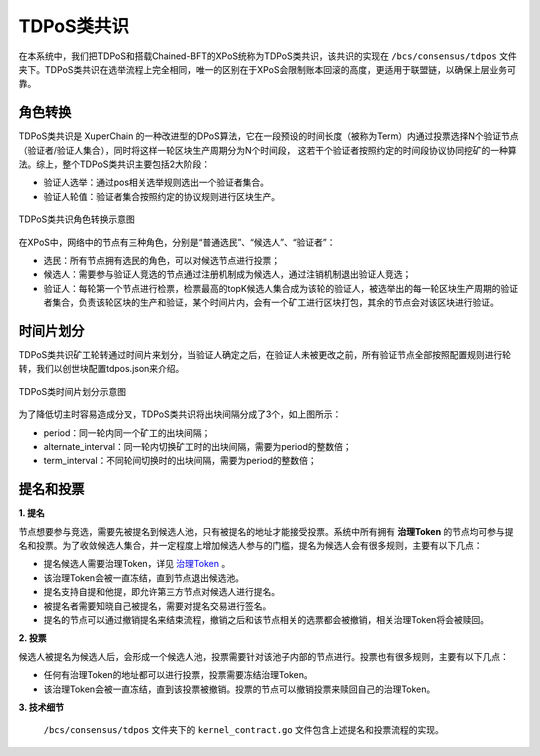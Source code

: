 TDPoS类共识
============
在本系统中，我们把TDPoS和搭载Chained-BFT的XPoS统称为TDPoS类共识，该共识的实现在 ``/bcs/consensus/tdpos`` 文件夹下。TDPoS类共识在选举流程上完全相同，唯一的区别在于XPoS会限制账本回滚的高度，更适用于联盟链，以确保上层业务可靠。

角色转换
--------
TDPoS类共识是 XuperChain 的一种改进型的DPoS算法，它在一段预设的时间长度（被称为Term）内通过投票选择N个验证节点（验证者/验证人集合），同时将这样一轮区块生产周期分为N个时间段， 这若干个验证者按照约定的时间段协议协同挖矿的一种算法。综上，整个TDPoS类共识主要包括2大阶段：

- 验证人选举：通过pos相关选举规则选出一个验证者集合。

- 验证人轮值：验证者集合按照约定的协议规则进行区块生产。

.. figure:: ../../images/tdpos_proposer.jpg
    :alt: TDPoS类共识角色转换
    :align: center
    :scale: 50 %

    TDPoS类共识角色转换示意图

在XPoS中，网络中的节点有三种角色，分别是“普通选民”、“候选人”、“验证者”：

- 选民：所有节点拥有选民的角色，可以对候选节点进行投票；

- 候选人：需要参与验证人竞选的节点通过注册机制成为候选人，通过注销机制退出验证人竞选；

- 验证人：每轮第一个节点进行检票，检票最高的topK候选人集合成为该轮的验证人，被选举出的每一轮区块生产周期的验证者集合，负责该轮区块的生产和验证，某个时间片内，会有一个矿工进行区块打包，其余的节点会对该区块进行验证。

时间片划分
-----------
TDPoS类共识矿工轮转通过时间片来划分，当验证人确定之后，在验证人未被更改之前，所有验证节点全部按照配置规则进行轮转，我们以创世块配置tdpos.json来介绍。

.. code-block:: bash
    :linenos:

    "genesis_consensus":{
	    "name": "tdpos",
	    "config": {
            "timestamp": "1559021720000000000",   // 开始时间，可忽略
            "proposer_num": "2",   // 验证人集合总人数
            "period": "3000",   // 每个块生产固定时间，单位为毫秒，示例所示为3s一个块
            "alternate_interval": "3000",   // 同一轮矿工切换间隙时间
            "term_interval": "6000",    // term切换间隙时间
            "block_num": "20",  // 每个验证人在一轮轮数中需要出块的数目
            "vote_unit_price": "1", // 计票单位
            "init_proposer": {
                "1": ["TeyyPLpp9L7QAcxHangtcHTu7HUZ6iydY", "SmJG3rH2ZzYQ9ojxhbRCPwFiE9y6pD1Co"] // 数组中记录了全部初始验证人节点的address
            }
        }
    }

.. figure:: ../../images/tdpos_timeline.jpg
    :alt: TDPoS类时间片划分
    :align: center

    TDPoS类时间片划分示意图

为了降低切主时容易造成分叉，TDPoS类共识将出块间隔分成了3个，如上图所示：

- period：同一轮内同一个矿工的出块间隔；

- alternate_interval：同一轮内切换矿工时的出块间隔，需要为period的整数倍；

- term_interval：不同轮间切换时的出块间隔，需要为period的整数倍；

提名和投票
-----------
**1. 提名**

节点想要参与竞选，需要先被提名到候选人池，只有被提名的地址才能接受投票。系统中所有拥有 **治理Token** 的节点均可参与提名和投票。为了收敛候选人集合，并一定程度上增加候选人参与的门槛，提名为候选人会有很多规则，主要有以下几点：

- 提名候选人需要治理Token，详见 `治理Token <../governance.html#xuperchain>`_ 。

- 该治理Token会被一直冻结，直到节点退出候选池。

- 提名支持自提和他提，即允许第三方节点对候选人进行提名。

- 被提名者需要知晓自己被提名，需要对提名交易进行签名。

- 提名的节点可以通过撤销提名来结束流程，撤销之后和该节点相关的选票都会被撤销，相关治理Token将会被赎回。

**2. 投票**

候选人被提名为候选人后，会形成一个候选人池，投票需要针对该池子内部的节点进行。投票也有很多规则，主要有以下几点：

- 任何有治理Token的地址都可以进行投票，投票需要冻结治理Token。

- 该治理Token会被一直冻结，直到该投票被撤销。投票的节点可以撤销投票来赎回自己的治理Token。

**3. 技术细节**

 ``/bcs/consensus/tdpos`` 文件夹下的 ``kernel_contract.go`` 文件包含上述提名和投票流程的实现。

.. code-block:: go
    :linenos:

    执行提名候选人
    func (tp *tdposConsensus) runNominateCandidate(contractCtx contract.KContext) (*contract.Response, error) 
       
    执行候选人撤销,仅支持自我撤销 
    func (tp *tdposConsensus) runRevokeCandidate(contractCtx contract.KContext) (*contract.Response, error) 
        
    执行投票
    func (tp *tdposConsensus) runVote(contractCtx contract.KContext) (*contract.Response, error)

    执行选票撤销
    func (tp *tdposConsensus) runRevokeVote(contractCtx contract.KContext) (*contract.Response, error)

